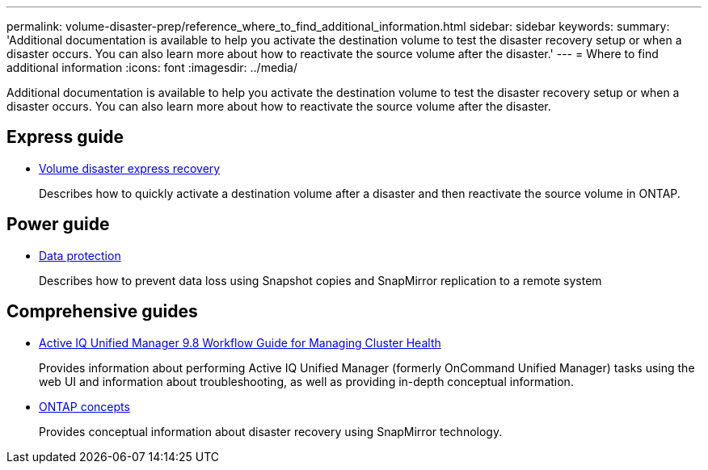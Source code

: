 ---
permalink: volume-disaster-prep/reference_where_to_find_additional_information.html
sidebar: sidebar
keywords: 
summary: 'Additional documentation is available to help you activate the destination volume to test the disaster recovery setup or when a disaster occurs. You can also learn more about how to reactivate the source volume after the disaster.'
---
= Where to find additional information
:icons: font
:imagesdir: ../media/

[.lead]
Additional documentation is available to help you activate the destination volume to test the disaster recovery setup or when a disaster occurs. You can also learn more about how to reactivate the source volume after the disaster.

== Express guide

* https://docs.netapp.com/ontap-9/topic/com.netapp.doc.exp-sm-ic-fr/home.html[Volume disaster express recovery]
+
Describes how to quickly activate a destination volume after a disaster and then reactivate the source volume in ONTAP.

== Power guide

* http://docs.netapp.com/ontap-9/topic/com.netapp.doc.pow-dap/home.html[Data protection]
+
Describes how to prevent data loss using Snapshot copies and SnapMirror replication to a remote system

== Comprehensive guides

* http://docs.netapp.com/ocum-98/topic/com.netapp.doc.onc-um-ag/home.html[Active IQ Unified Manager 9.8 Workflow Guide for Managing Cluster Health]
+
Provides information about performing Active IQ Unified Manager (formerly OnCommand Unified Manager) tasks using the web UI and information about troubleshooting, as well as providing in-depth conceptual information.

* https://docs.netapp.com/ontap-9/topic/com.netapp.doc.dot-cm-concepts/home.html[ONTAP concepts]
+
Provides conceptual information about disaster recovery using SnapMirror technology.
